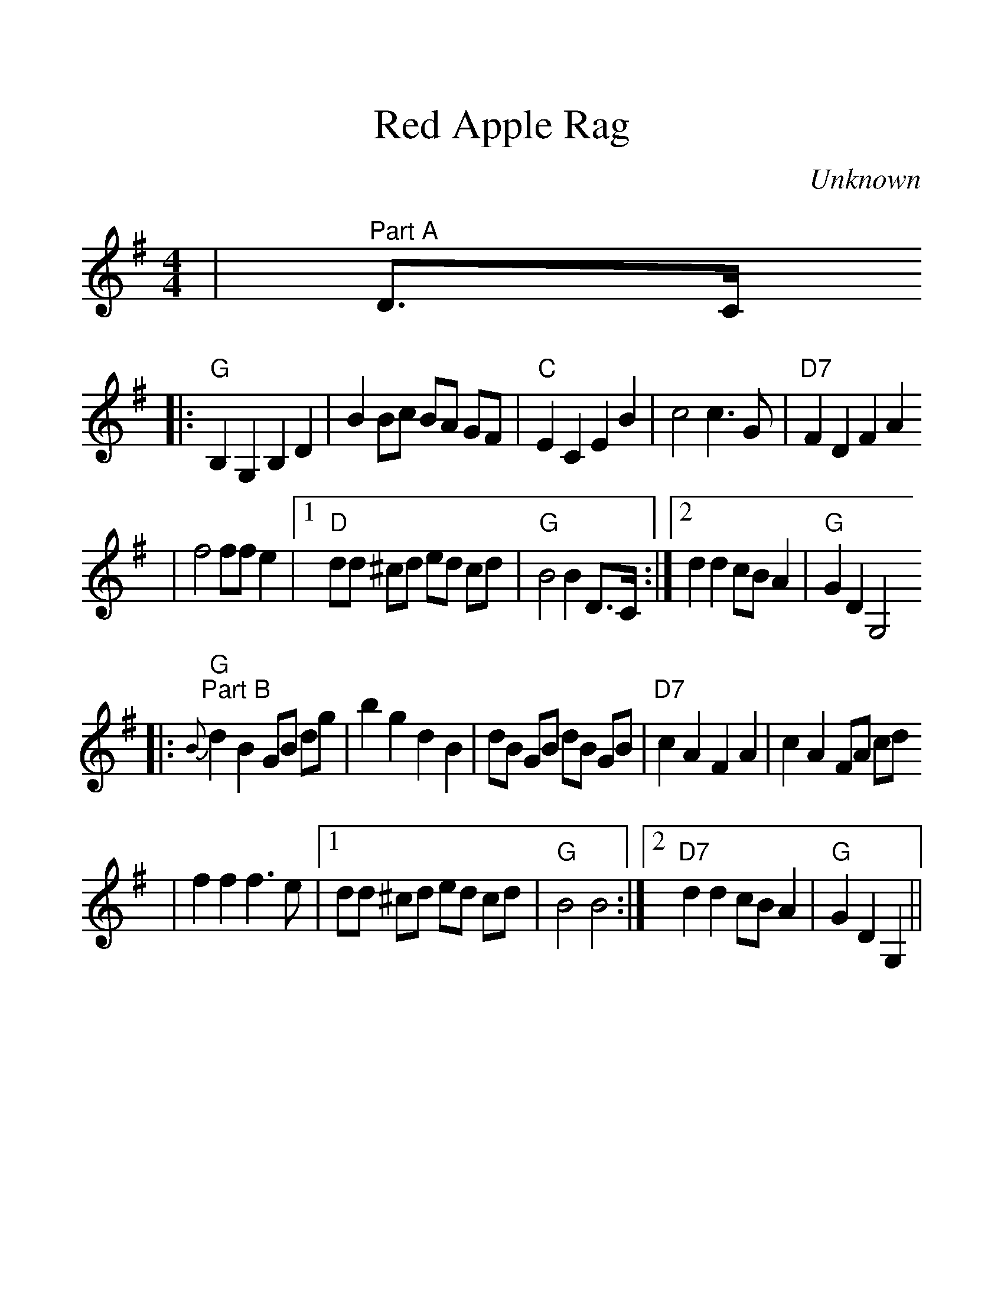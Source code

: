 %Scale the output
%%scale 1.27
%%stretchlast 1
%%barsperstaff 0
%%barnumbers -1
%%gchordbox no
%%splittune no
X:1
T:Red Apple Rag
C:Unknown
M:4/4   %(3/4, 4/4, 6/8)
L:1/8    %(1/8, 1/4)
%V:1 treble clef
K:G    %(D, C)
|"^Part A"D3/2C/2
|:"G"B,2 G,2 B,2 D2|B2 Bc BA GF|"C"E2 C2 E2 B2|c4 c3 G|"D7"F2 D2 F2 A2
|f4 ff e2|1 "D"dd ^cd ed cd|"G"B4 B2 D3/2C/2:|2 d2 d2 cB A2|"G"G2 D2 G,4
|:"G""^Part B"{B}d2 B2 GB dg|b2 g2 d2 B2|dB GB dB GB|"D7"c2 A2 F2 A2|c2 A2 FA cd
|f2 f2 f3 e|1 dd ^cd ed cd|"G"B4 B4:|2 "D7"d2 d2 cB A2|"G"G2 D2 G,2||

